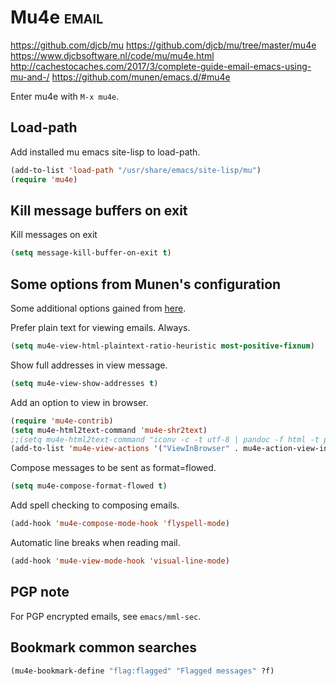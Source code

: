 * Mu4e :email:
https://github.com/djcb/mu
https://github.com/djcb/mu/tree/master/mu4e
https://www.djcbsoftware.nl/code/mu/mu4e.html
http://cachestocaches.com/2017/3/complete-guide-email-emacs-using-mu-and-/
[[https://github.com/munen/emacs.d/#mu4e]]

Enter mu4e with =M-x mu4e=.
** Load-path
Add installed mu emacs site-lisp to load-path.
#+begin_src emacs-lisp
  (add-to-list 'load-path "/usr/share/emacs/site-lisp/mu")
  (require 'mu4e)
#+end_src
** Kill message buffers on exit
Kill messages on exit
#+begin_src emacs-lisp
  (setq message-kill-buffer-on-exit t)
#+end_src
** Some options from Munen's configuration
Some additional options gained from [[https://github.com/munen/emacs.d/#mu4e][here]].

Prefer plain text for viewing emails. Always.
#+begin_src emacs-lisp
  (setq mu4e-view-html-plaintext-ratio-heuristic most-positive-fixnum)
#+end_src

Show full addresses in view message.
#+begin_src emacs-lisp
  (setq mu4e-view-show-addresses t)
#+end_src

Add an option to view in browser.
#+begin_src emacs-lisp
  (require 'mu4e-contrib)
  (setq mu4e-html2text-command 'mu4e-shr2text)
  ;;(setq mu4e-html2text-command "iconv -c -t utf-8 | pandoc -f html -t plain")
  (add-to-list 'mu4e-view-actions '("ViewInBrowser" . mu4e-action-view-in-browser) t)
#+end_src

Compose messages to be sent as format=flowed.
#+begin_src emacs-lisp
  (setq mu4e-compose-format-flowed t)
#+end_src

Add spell checking to composing emails.
#+begin_src emacs-lisp
  (add-hook 'mu4e-compose-mode-hook 'flyspell-mode)
#+end_src

Automatic line breaks when reading mail.
#+begin_src emacs-lisp
  (add-hook 'mu4e-view-mode-hook 'visual-line-mode)
#+end_src
** PGP note
For PGP encrypted emails, see =emacs/mml-sec=.
** Bookmark common searches
#+begin_src emacs-lisp
  (mu4e-bookmark-define "flag:flagged" "Flagged messages" ?f)
#+end_src

